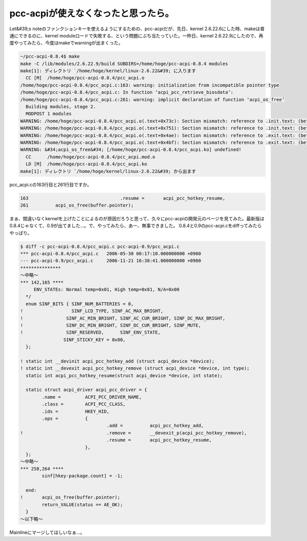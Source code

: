 ﻿pcc-acpiが使えなくなったと思ったら。
############################################


Let&#39;s noteのファンクションキーを使えるようにするための、pcc-acpiだが、先日、kernel 2.6.22.6にした時、makeは普通にできるのに、kernel moduleロードで失敗する、という問題にぶち当たっていた。一昨日、kernel 2.6.22.9にしたので、再度やってみたら、今度はmakeでwarningが出まくった。

.. code-block:: none

   ~/pcc-acpi-0.8.4$ make
   make -C /lib/modules/2.6.22.9/build SUBDIRS=/home/hoge/pcc-acpi-0.8.4 modules
   make[1]: ディレクトリ `/home/hoge/kernel/linux-2.6.22&#39; に入ります
     CC [M]  /home/hoge/pcc-acpi-0.8.4/pcc_acpi.o
   /home/hoge/pcc-acpi-0.8.4/pcc_acpi.c:163: warning: initialization from incompatible pointer type
   /home/hoge/pcc-acpi-0.8.4/pcc_acpi.c: In function ‘acpi_pcc_retrieve_biosdata’:
   /home/hoge/pcc-acpi-0.8.4/pcc_acpi.c:261: warning: implicit declaration of function ‘acpi_os_free’
     Building modules, stage 2.
     MODPOST 1 modules
   WARNING: /home/hoge/pcc-acpi-0.8.4/pcc_acpi.o(.text+0x73c): Section mismatch: reference to .init.text: (between &#39;acpi_pcc_hotkey_add&#39; and &#39;acpi_pcc_dc_brightness_open_fs&#39;)
   WARNING: /home/hoge/pcc-acpi-0.8.4/pcc_acpi.o(.text+0x751): Section mismatch: reference to .init.text: (between &#39;acpi_pcc_hotkey_add&#39; and &#39;acpi_pcc_dc_brightness_open_fs&#39;)
   WARNING: /home/hoge/pcc-acpi-0.8.4/pcc_acpi.o(.text+0x4ae): Section mismatch: reference to .exit.text: (between &#39;acpi_pcc_hotkey_remove&#39; and &#39;acpi_pcc_hotkey_notify&#39;)
   WARNING: /home/hoge/pcc-acpi-0.8.4/pcc_acpi.o(.text+0x4bf): Section mismatch: reference to .exit.text: (between &#39;acpi_pcc_hotkey_remove&#39; and &#39;acpi_pcc_hotkey_notify&#39;)
   WARNING: &#34;acpi_os_free&#34; [/home/hoge/pcc-acpi-0.8.4/pcc_acpi.ko] undefined!
     CC      /home/hoge/pcc-acpi-0.8.4/pcc_acpi.mod.o
     LD [M]  /home/hoge/pcc-acpi-0.8.4/pcc_acpi.ko
   make[1]: ディレクトリ `/home/hoge/kernel/linux-2.6.22&#39; から出ます


pcc_acpi.cの163行目と261行目ですか。

.. code-block:: none

      163                                  .resume =       acpi_pcc_hotkey_resume,
      261          acpi_os_free(buffer.pointer);


まぁ、間違いなくkernelを上げたことによるのが原因だろうと思って、久々にpcc-acpiの開発元のページを見てみた。最新版は0.8.4じゃなくて、0.9が出てました…。で、やってみたら、あー、無事できました。
0.8.4と0.9のpcc-acpi.cをdiffってみたらやっぱり。

.. code-block:: none

    $ diff -c pcc-acpi-0.8.4/pcc_acpi.c pcc-acpi-0.9/pcc_acpi.c
    *** pcc-acpi-0.8.4/pcc_acpi.c   2006-05-30 00:17:10.000000000 +0900
    --- pcc-acpi-0.9/pcc_acpi.c     2006-11-21 16:38:41.000000000 +0900
    ***************
    ～中略～
    *** 142,165 ****
         ENV_STATEs: Normal temp=0x01, High temp=0x81, N/A=0x00
      */
      enum SINF_BITS { SINF_NUM_BATTERIES = 0,
    !                  SINF_LCD_TYPE, SINF_AC_MAX_BRIGHT,
    !                SINF_AC_MIN_BRIGHT, SINF_AC_CUR_BRIGHT, SINF_DC_MAX_BRIGHT,
    !                SINF_DC_MIN_BRIGHT, SINF_DC_CUR_BRIGHT, SINF_MUTE,
    !                SINF_RESERVED,      SINF_ENV_STATE,
                    SINF_STICKY_KEY = 0x80,
      };
   
    ! static int __devinit acpi_pcc_hotkey_add (struct acpi_device *device);
    ! static int __devexit acpi_pcc_hotkey_remove (struct acpi_device *device, int type);
      static int acpi_pcc_hotkey_resume(struct acpi_device *device, int state);
    
      static struct acpi_driver acpi_pcc_driver = {
            .name =         ACPI_PCC_DRIVER_NAME,
            .class =        ACPI_PCC_CLASS,
            .ids =          HKEY_HID,
            .ops =          {
                                    .add =          acpi_pcc_hotkey_add,
    !                               .remove =       __devexit_p(acpi_pcc_hotkey_remove),
                                    .resume =       acpi_pcc_hotkey_resume,
                            },
      };
    ～中略～
    *** 258,264 ****
            sinf[hkey-package.count] = -1;
    
      end:
    !       acpi_os_free(buffer.pointer);
            return_VALUE(status == AE_OK);
      }
    ～以下略～


Mainlineにマージしてほしいなぁ…。



.. author:: mkouhei
.. categories:: Unix/Linux, 
.. tags::


